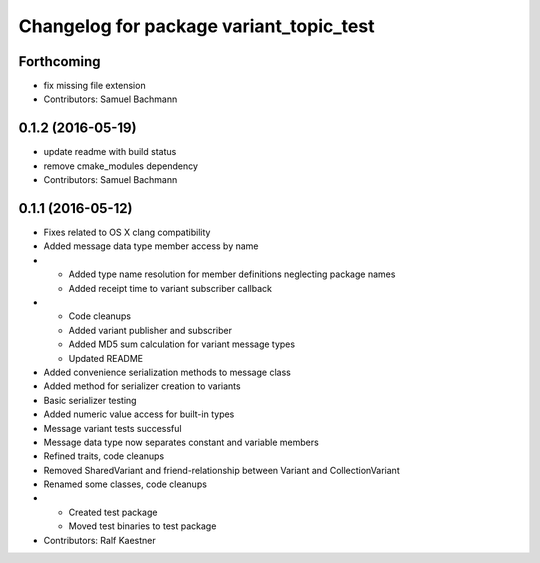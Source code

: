 ^^^^^^^^^^^^^^^^^^^^^^^^^^^^^^^^^^^^^^^^
Changelog for package variant_topic_test
^^^^^^^^^^^^^^^^^^^^^^^^^^^^^^^^^^^^^^^^

Forthcoming
-----------
* fix missing file extension
* Contributors: Samuel Bachmann

0.1.2 (2016-05-19)
------------------
* update readme with build status
* remove cmake_modules dependency
* Contributors: Samuel Bachmann

0.1.1 (2016-05-12)
------------------
* Fixes related to OS X clang compatibility
* Added message data type member access by name
* * Added type name resolution for member definitions neglecting package names
  * Added receipt time to variant subscriber callback
* * Code cleanups
  * Added variant publisher and subscriber
  * Added MD5 sum calculation for variant message types
  * Updated README
* Added convenience serialization methods to message class
* Added method for serializer creation to variants
* Basic serializer testing
* Added numeric value access for built-in types
* Message variant tests successful
* Message data type now separates constant and variable members
* Refined traits, code cleanups
* Removed SharedVariant and friend-relationship between Variant and CollectionVariant
* Renamed some classes, code cleanups
* * Created test package
  * Moved test binaries to test package
* Contributors: Ralf Kaestner

